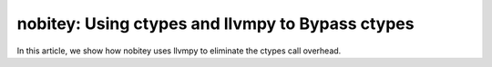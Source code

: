 nobitey: Using ctypes and llvmpy to Bypass ctypes
=================================================

In this article, we show how nobitey uses llvmpy to eliminate the
ctypes call overhead.
